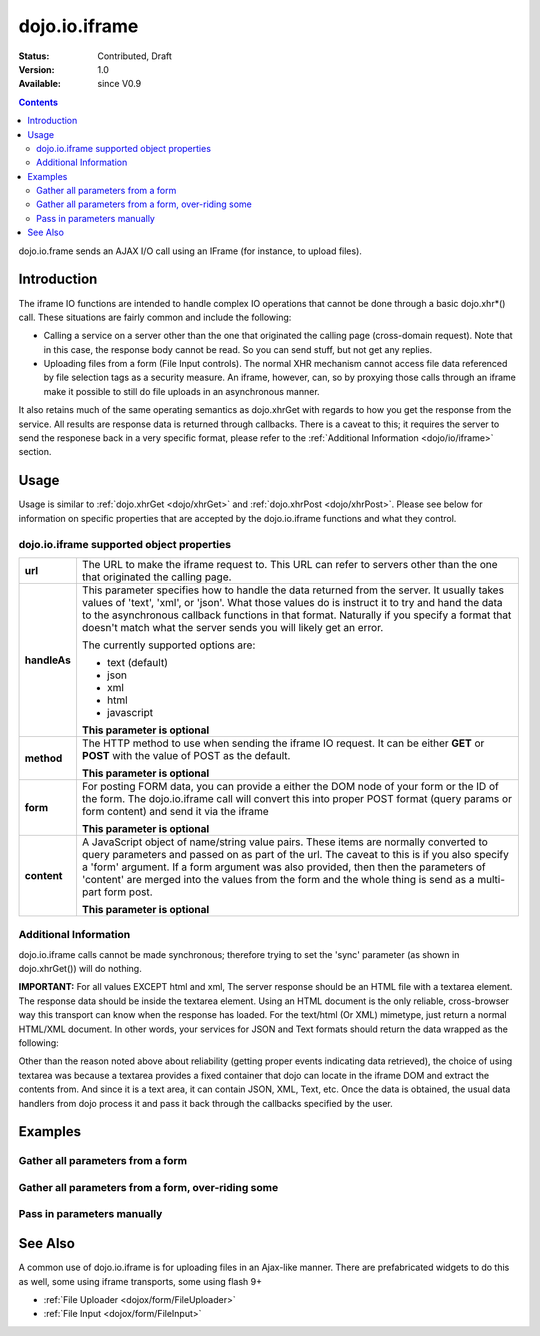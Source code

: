 .. _dojo/io/iframe:

dojo.io.iframe
==============

:Status: Contributed, Draft
:Version: 1.0
:Available: since V0.9

.. contents::
  :depth: 2

dojo.io.frame sends an AJAX I/O call using an IFrame (for instance, to upload files).

============
Introduction
============

The iframe IO functions are intended to handle complex IO operations that cannot be done through a basic dojo.xhr*() call.  These situations are fairly common and include the following:

* Calling a service on a server other than the one that originated the calling page (cross-domain request). Note that in this case, the response body cannot be read.  So you can send stuff, but not get any replies.
* Uploading files from a form (File Input controls).  The normal XHR mechanism cannot access file data referenced by file selection tags as a security measure.  An iframe, however, can, so by proxying those calls through an iframe make it possible to still do file uploads in an asynchronous manner.

It also retains much of the same operating semantics as dojo.xhrGet with regards to how you get the response from the service.  All results are response data is returned through callbacks.  There is a caveat to this; it requires the server to send the responese back in a very specific format, please refer to the :ref:`Additional Information <dojo/io/iframe>` section.

=====
Usage
=====

Usage is similar to :ref:`dojo.xhrGet <dojo/xhrGet>` and :ref:`dojo.xhrPost <dojo/xhrPost>`.  Please see below for information on specific properties that are accepted by the dojo.io.iframe functions and what they control.

dojo.io.iframe supported object properties
-------------------------------------------

+------------------+----------------------------------------------------------------------------------------------------------------------------+
|**url**           |The URL to make the iframe request to.  This URL can refer to servers other than the one that originated the calling page.  | 
+------------------+----------------------------------------------------------------------------------------------------------------------------+
|**handleAs**      |This parameter specifies how to handle the data returned from the server.  It usually takes values of 'text', 'xml', or     |
|                  |'json'.  What those values do is instruct it to try and hand the data to the asynchronous callback functions in that format.|
|                  |Naturally if you specify a format that doesn't match what the server sends you will likely get an error.                    |
|                  |                                                                                                                            |
|                  |The currently supported options are:                                                                                        |
|                  |                                                                                                                            |
|                  |* text (default)                                                                                                            |
|                  |* json                                                                                                                      |
|                  |* xml                                                                                                                       |
|                  |* html                                                                                                                      |
|                  |* javascript                                                                                                                |
|                  |                                                                                                                            |
|                  |**This parameter is optional**                                                                                              |
+------------------+----------------------------------------------------------------------------------------------------------------------------+
|**method**        |The HTTP method to use when sending the iframe IO request.  It can be either **GET** or **POST** with the value of POST as  |
|                  |the default.                                                                                                                |
|                  |                                                                                                                            |
|                  |**This parameter is optional**                                                                                              |
+------------------+----------------------------------------------------------------------------------------------------------------------------+
|**form**          |For posting FORM data, you can provide a either the DOM node of your form or the ID of the form.  The dojo.io.iframe call   |
|                  |will convert this into proper POST format (query params or form content) and send it via the iframe                         |
|                  |                                                                                                                            |
|                  |**This parameter is optional**                                                                                              |
+------------------+----------------------------------------------------------------------------------------------------------------------------+
|**content**       |A JavaScript object of name/string value pairs.  These items are normally converted to query parameters and passed on as    |
|                  |part of the url.  The caveat to this is if you also specify a 'form' argument.  If a form  argument was also provided, then |
|                  |then the parameters of 'content' are merged into the values from the form and the whole thing is send as a multi-part form  |
|                  |post.                                                                                                                       |
|                  |                                                                                                                            |
|                  |**This parameter is optional**                                                                                              |
+------------------+----------------------------------------------------------------------------------------------------------------------------+


Additional Information
----------------------

dojo.io.iframe calls cannot be made synchronous; therefore trying to set the 'sync' parameter (as shown in dojo.xhrGet()) will do nothing.  

**IMPORTANT:** For all values EXCEPT html and xml, The server response should be an HTML file with a textarea element. The response data should be inside the textarea element. Using an HTML document is the only reliable, cross-browser way this transport can know when the response has loaded. For the text/html (Or XML) mimetype, just return a normal HTML/XML document.  In other words, your services for JSON and Text formats should return the data wrapped as the following:

.. code-block :: javascript
  :linenos:

  <html>
    <body>
      <textarea>
        payload
      </textarea>
    </body>
  </html>


Other than the reason noted above about reliability (getting proper events indicating data retrieved), the choice of using textarea was because a textarea provides a fixed container that dojo can locate in the iframe DOM and extract the contents from.  And since it is a text area, it can contain JSON, XML, Text, etc.  Once the data is obtained, the usual data handlers from dojo process it and pass it back through the callbacks specified by the user.


========
Examples
========


Gather all parameters from a form
---------------------------------

.. code-block :: javascript
  :linenos:

  <script type="text/javascript">
    dojo.require("dojo.io.iframe");

    // gather all parameters from a form:
    dojo.io.iframe.send({
        // The form node, which contains the
        // data. We also pull the URL and METHOD from it:
        form: "myForm",

        // The used data format:
        handleAs: "json",

        // Callback on successful call:
        load: function(response, ioArgs) {
            // do something
            // ...
                    
            // return the response for succeeding callbacks
            return response;
        }
    });
  </script>


Gather all parameters from a form, over-riding some
----------------------------------------------------

.. code-block :: javascript
  :linenos:

  <script type="text/javascript">
    dojo.require("dojo.io.iframe");

    // gather all parameters from a form:
    dojo.io.iframe.send({
        // The target URL on your webserver:
        url: "iframeHandler.php",

        // The HTTP method to use, form specified POST:
        method: "GET",

        // The form node, which contains the
        // to be transfered form elements:
        form: "myForm",

        // The used data format:
        handleAs: "json",

        // Callback on successful call:
        load: function(response, ioArgs) {
            // do something
            // ...
                    
            // return the response for succeeding callbacks
            return response;
        },

        // Callback on errors:
        error: function(response, ioArgs){
            debug.dir(response);
                    
            // return the response for succeeding callbacks
            return response;
        }
    });
  </script>


Pass in parameters manually
---------------------------

.. code-block :: javascript
  :linenos:

  <script type="text/javascript">
    dojo.require("dojo.io.iframe");

    // pass in all of the parameters manually:
    dojo.io.iframe.send({
        // The target URL on your webserver:
        url: "iframeHandler.php",

        // The HTTP method to use:
        method: "GET",

        // the content to submit:
        content: {
            param1: "la dee dah",
            param2: "my poor electrons!"
        },

        // The used data format:
        handleAs: "json",

        // Callback on successful call:
        load: function(response, ioArgs) {
            // do something
            // ...
                    
            // return the response for succeeding callbacks
            return response;
        },

        // Callback on errors:
        error: function(response, ioArgs){
            debug.dir(response);
                    
            // return the response for succeeding callbacks
            return response;
        }
    });
  </script>

========
See Also
========

A common use of dojo.io.iframe is for uploading files in an Ajax-like manner. There are prefabricated widgets to do this as well, some using iframe transports, some using flash 9+

* :ref:`File Uploader <dojox/form/FileUploader>`
* :ref:`File Input <dojox/form/FileInput>`

